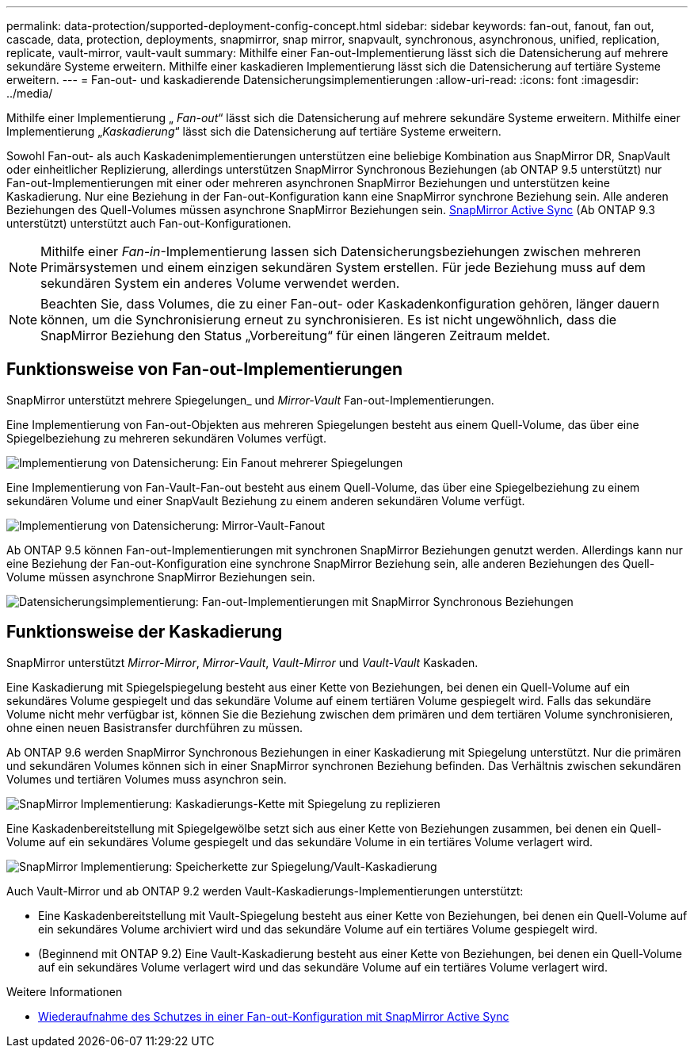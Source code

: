 ---
permalink: data-protection/supported-deployment-config-concept.html 
sidebar: sidebar 
keywords: fan-out, fanout, fan out, cascade, data, protection, deployments, snapmirror, snap mirror, snapvault, synchronous, asynchronous, unified, replication, replicate, vault-mirror, vault-vault 
summary: Mithilfe einer Fan-out-Implementierung lässt sich die Datensicherung auf mehrere sekundäre Systeme erweitern. Mithilfe einer kaskadieren Implementierung lässt sich die Datensicherung auf tertiäre Systeme erweitern. 
---
= Fan-out- und kaskadierende Datensicherungsimplementierungen
:allow-uri-read: 
:icons: font
:imagesdir: ../media/


[role="lead"]
Mithilfe einer Implementierung „ _Fan-out_“ lässt sich die Datensicherung auf mehrere sekundäre Systeme erweitern. Mithilfe einer Implementierung „_Kaskadierung_“ lässt sich die Datensicherung auf tertiäre Systeme erweitern.

Sowohl Fan-out- als auch Kaskadenimplementierungen unterstützen eine beliebige Kombination aus SnapMirror DR, SnapVault oder einheitlicher Replizierung, allerdings unterstützen SnapMirror Synchronous Beziehungen (ab ONTAP 9.5 unterstützt) nur Fan-out-Implementierungen mit einer oder mehreren asynchronen SnapMirror Beziehungen und unterstützen keine Kaskadierung. Nur eine Beziehung in der Fan-out-Konfiguration kann eine SnapMirror synchrone Beziehung sein. Alle anderen Beziehungen des Quell-Volumes müssen asynchrone SnapMirror Beziehungen sein. xref:../snapmirror-active-sync/recover-unplanned-failover-task.html[SnapMirror Active Sync] (Ab ONTAP 9.3 unterstützt) unterstützt auch Fan-out-Konfigurationen.


NOTE: Mithilfe einer _Fan-in_-Implementierung lassen sich Datensicherungsbeziehungen zwischen mehreren Primärsystemen und einem einzigen sekundären System erstellen. Für jede Beziehung muss auf dem sekundären System ein anderes Volume verwendet werden.


NOTE: Beachten Sie, dass Volumes, die zu einer Fan-out- oder Kaskadenkonfiguration gehören, länger dauern können, um die Synchronisierung erneut zu synchronisieren. Es ist nicht ungewöhnlich, dass die SnapMirror Beziehung den Status „Vorbereitung“ für einen längeren Zeitraum meldet.



== Funktionsweise von Fan-out-Implementierungen

SnapMirror unterstützt mehrere Spiegelungen_ und _Mirror-Vault_ Fan-out-Implementierungen.

Eine Implementierung von Fan-out-Objekten aus mehreren Spiegelungen besteht aus einem Quell-Volume, das über eine Spiegelbeziehung zu mehreren sekundären Volumes verfügt.

image:sm-mirror-mirror-fanout.png["Implementierung von Datensicherung: Ein Fanout mehrerer Spiegelungen"]

Eine Implementierung von Fan-Vault-Fan-out besteht aus einem Quell-Volume, das über eine Spiegelbeziehung zu einem sekundären Volume und einer SnapVault Beziehung zu einem anderen sekundären Volume verfügt.

image:sm-mirror-vault-fanout.png["Implementierung von Datensicherung: Mirror-Vault-Fanout"]

Ab ONTAP 9.5 können Fan-out-Implementierungen mit synchronen SnapMirror Beziehungen genutzt werden. Allerdings kann nur eine Beziehung der Fan-out-Konfiguration eine synchrone SnapMirror Beziehung sein, alle anderen Beziehungen des Quell-Volume müssen asynchrone SnapMirror Beziehungen sein.

image:ssm-fanout.gif["Datensicherungsimplementierung: Fan-out-Implementierungen mit SnapMirror Synchronous Beziehungen"]



== Funktionsweise der Kaskadierung

SnapMirror unterstützt _Mirror-Mirror_, _Mirror-Vault_, _Vault-Mirror_ und _Vault-Vault_ Kaskaden.

Eine Kaskadierung mit Spiegelspiegelung besteht aus einer Kette von Beziehungen, bei denen ein Quell-Volume auf ein sekundäres Volume gespiegelt und das sekundäre Volume auf einem tertiären Volume gespiegelt wird. Falls das sekundäre Volume nicht mehr verfügbar ist, können Sie die Beziehung zwischen dem primären und dem tertiären Volume synchronisieren, ohne einen neuen Basistransfer durchführen zu müssen.

Ab ONTAP 9.6 werden SnapMirror Synchronous Beziehungen in einer Kaskadierung mit Spiegelung unterstützt. Nur die primären und sekundären Volumes können sich in einer SnapMirror synchronen Beziehung befinden. Das Verhältnis zwischen sekundären Volumes und tertiären Volumes muss asynchron sein.

image:sm-mirror-mirror-cascade.png["SnapMirror Implementierung: Kaskadierungs-Kette mit Spiegelung zu replizieren"]

Eine Kaskadenbereitstellung mit Spiegelgewölbe setzt sich aus einer Kette von Beziehungen zusammen, bei denen ein Quell-Volume auf ein sekundäres Volume gespiegelt und das sekundäre Volume in ein tertiäres Volume verlagert wird.

image:sm-mirror-vault-cascade.png["SnapMirror Implementierung: Speicherkette zur Spiegelung/Vault-Kaskadierung"]

Auch Vault-Mirror und ab ONTAP 9.2 werden Vault-Kaskadierungs-Implementierungen unterstützt:

* Eine Kaskadenbereitstellung mit Vault-Spiegelung besteht aus einer Kette von Beziehungen, bei denen ein Quell-Volume auf ein sekundäres Volume archiviert wird und das sekundäre Volume auf ein tertiäres Volume gespiegelt wird.
* (Beginnend mit ONTAP 9.2) Eine Vault-Kaskadierung besteht aus einer Kette von Beziehungen, bei denen ein Quell-Volume auf ein sekundäres Volume verlagert wird und das sekundäre Volume auf ein tertiäres Volume verlagert wird.


.Weitere Informationen
* xref:../snapmirror-active-sync/recover-unplanned-failover-task.html[Wiederaufnahme des Schutzes in einer Fan-out-Konfiguration mit SnapMirror Active Sync]

